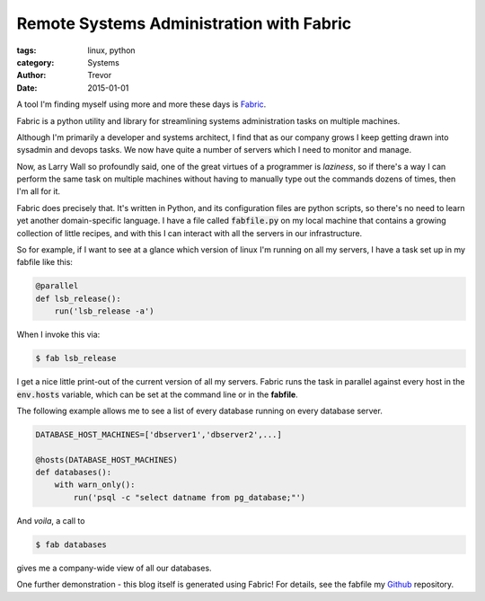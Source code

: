 Remote Systems Administration with Fabric
=========================================

:tags: linux, python
:category: Systems
:author: Trevor
:date: 2015-01-01

A tool I'm finding myself using more and more these days is Fabric_.

.. _Fabric: http://fabric.readthedocs.org/en/1.8/

Fabric is a python utility and library for streamlining systems administration
tasks on multiple machines.

Although I'm primarily a developer and systems architect, I find that as our
company grows I keep getting drawn into sysadmin and devops tasks.   We now
have quite a number of servers which I need to monitor and manage.

Now, as Larry Wall so profoundly said, one of the great virtues of a programmer
is *laziness*, so if there's a way I can perform the same task on multiple machines
without having to manually type out the commands dozens of times, then I'm all for it.

Fabric does precisely that.  It's written in Python, and its configuration files
are python scripts, so there's no need to learn yet another domain-specific language.
I have a file called :code:`fabfile.py` on my local machine that contains a growing
collection of little recipes, and with this I can interact with all the servers
in our infrastructure.

So for example, if I want to see at a glance which version of linux I'm running on
all my servers, I have a task set up in my fabfile like this:

.. code-block:: python

    @parallel
    def lsb_release():
        run('lsb_release -a')


When I invoke this via:

.. code-block:: sh

    $ fab lsb_release


I get a nice little print-out of the current version of all my servers.  Fabric
runs the task in parallel against every host in the :code:`env.hosts` variable,
which can be set at the command line or in the **fabfile**.

The following example allows me to see a list of every database running on every
database server.

.. code-block:: python

    DATABASE_HOST_MACHINES=['dbserver1','dbserver2',...]

    @hosts(DATABASE_HOST_MACHINES)
    def databases():
        with warn_only():
            run('psql -c "select datname from pg_database;"')


And *voila*, a call to

.. code-block:: sh

    $ fab databases

gives me a company-wide view of all our databases.

One further demonstration - this blog itself is generated using Fabric! For details, see
the fabfile my Github_ repository.

.. _Github: https://github.com/trvrm/trvrm.github.io/blob/master/fabfile.py
